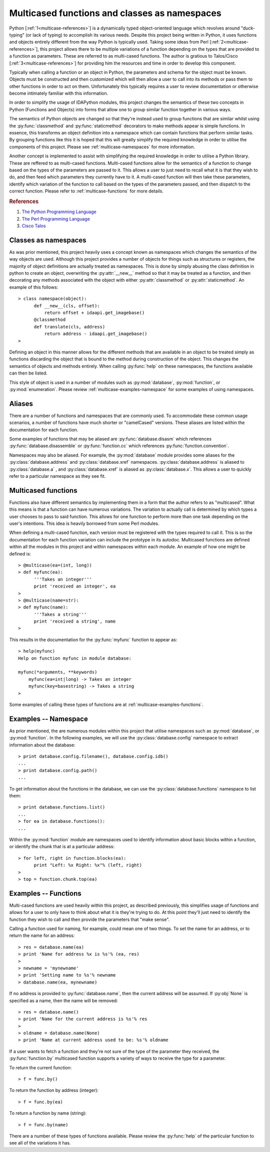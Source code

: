 .. _multicase-intro:

Multicased functions and classes as namespaces
==============================================

Python [:ref:`1<multicase-references>`] is a dynamically typed object-oriented language
which revolves around "duck-typing" (or lack of typing) to accomplish its
various needs. Despite this project being written in Python, it uses
functions and objects entirely different from the way Python is typically
used.  Taking some ideas from Perl [:ref:`2<multicase-references>`], this project
allows there to be multiple variations of a function depending on the types
that are provided to a function as parameters. These are referred to as
multi-cased functions. The author is gratious to Talos/Cisco [:ref:`3<multicase-references>`] 
for providing him the resources and time in order to develop this component.

Typically when calling a function or an object in Python, the parameters and
schema for the object must be known. Objects must be constructed and then
customized which will then allow a user to call into its methods or pass them
to other functions in order to act on them. Unfortunately this typically
requires a user to review documentation or otherwise become intimately familiar
with this information.

In order to simplify the usage of IDAPython modules, this project changes
the semantics of these two concepts in Python (Functions and Objects) into
forms that allow one to group similar function together in various ways.

The semantics of Python objects are changed so that they're instead used
to group functions that are similar whilst using the :py:func:`classmethod` and
:py:func:`staticmethod` decorators to make methods appear is simple functions.
In essence, this transforms an object definition into a namespace which can
contain functions that perform similar tasks. By grouping functions like this
it is hoped that this will greatly simplify the required knowledge in order
to utilise the components of this project. Please see :ref:`multicase-namespaces` for
more information.

Another concept is implemented to assist with simplifying the required knowledge
in order to utilise a Python library. These are reffered to as multi-cased
functions. Multi-cased functions allow for the semantics of a function to change
based on the types of the parameters are passed to it. This allows a user to
just need to recall what it is that they wish to do, and then feed which
parameters they currently have to it. A multi-cased function will then take
these parameters, identify which variation of the function to call based on the
types of the parameters passed, and then dispatch to the correct function. Please
refer to :ref:`multicase-functions` for more details.

.. _multicase-references:
.. rubric:: References

1. `The Python Programming Language <https://www.python.org/>`_
2. `The Perl Programming Language <https://www.perl.org/about.html/>`_
3. `Cisco Talos <https://www.talosintelligence.com/about>`_

.. _multicase-namespaces:

---------------------
Classes as namespaces
---------------------

As was prior mentioned, this project heavily uses a concept known as namespaces
which changes the semantics of the way objects are used. Although this project
provides a number of objects for things such as structures or registers, the
majority of object definitions are actually treated as namespaces. This is done
by simply abusing the class definition in python to create an object, overwriting
the :py:attr:`__new__` method so that it may be treated as a function, and then
decorating any methods associated with the object with either :py:attr:`classmethod`
or :py:attr:`staticmethod`. An example of this follows::

   > class namespace(object):
         def __new__(cls, offset):
             return offset + idaapi.get_imagebase()
         @classmethod
         def translate(cls, address)
             return address - idaapi.get_imagebase()
   >

Defining an object in this manner allows for the different methods that are
available in an object to be treated simply as functions discarding the object
that is bound to the method during construction of the object. This changes
the semantics of objects and methods entirely. When calling :py:func:`help` on
these namespaces, the functions available can then be listed.

This style of object is used in a number of modules such as :py:mod:`database`,
:py:mod:`function`, or :py:mod:`enumeration`. Please review :ref:`multicase-examples-namespace`
for some examples of using namespaces.

.. _multicase-aliases:

-------
Aliases
-------

There are a number of functions and namespaces that are commonly used. To
accommodate these common usage scenarios, a number of functions have much
shorter or "camelCased" versions. These aliases are listed within the
documentation for each function.

Some examples of functions that may be aliased are :py:func:`database.disasm`
which references :py:func:`database.disassemble` or :py:func:`function.cc`
which references :py:func:`function.convention`.

Namespaces may also be aliased. For example, the :py:mod:`database` module
provides some aliases for the :py:class:`database.address` and
:py:class:`database.xref` namespaces. :py:class:`database.address` is aliased
to :py:class:`database.a` , and :py:class:`database.xref` is aliased as
:py:class:`database.x`. This allows a user to quickly refer to a particular
namespace as they see fit.

.. _multicase-functions:

--------------------
Multicased functions
--------------------

Functions also have different semantics by implementing them in a form that the
author refers to as "multicased". What this means is that a function can have
numerous variations. The variation to actually call is determined by which types
a user chooses to pass to said function. This allows for one function to perform
more than one task depending on the user's intentions. This idea is heavily
borrowed from some Perl modules.

When defining a multi-cased function, each version must be registered with the
types required to call it. This is so the documentation for each function
variation can include the prototype in its autodoc. Multicased functions are
defined within all the modules in this project and within namespaces within each
module. An example of how one might be defined is::

   > @multicase(ea=(int, long))
   > def myfunc(ea):
         '''Takes an integer'''
         print 'received an integer', ea
   >
   > @multicase(name=str):
   > def myfunc(name):
         '''Takes a string'''
         print 'received a string', name
   >

This results in the documentation for the :py:func:`myfunc` function to appear
as::

   > help(myfunc)
   Help on function myfunc in module database:

   myfunc(*arguments, **keywords)
       myfunc(ea=int|long) -> Takes an integer
       myfunc(key=basestring) -> Takes a string
   >
   
Some examples of calling these types of functions are at :ref:`multicase-examples-functions`.

.. _multicase-examples-namespace:

---------------------
Examples -- Namespace
---------------------

As prior mentioned, the are numerous modules within this project that utilise
namespaces such as :py:mod:`database`, or :py:mod:`function`. In the following
examples, we will use the :py:class:`database.config` namespace to extract
information about the database::

   > print database.config.filename(), database.config.idb()
   ...
   > print database.config.path()
   ...

To get information about the functions in the database, we can use the
:py:class:`database.functions` namespace to list them::

   > print database.functions.list()
   ...
   > for ea in database.functions():
   ...

Within the :py:mod:`function` module are namespaces used to identify information
about basic blocks within a function, or identify the chunk that is at a particular
address::

    > for left, right in function.blocks(ea):
          print "Left: %x Right: %x"% (left, right)
    >
    > top = function.chunk.top(ea)

.. _multicase-examples-functions:

---------------------
Examples -- Functions
---------------------

Multi-cased functions are used heavily within this project, as described
previously, this simplifies usage of functions and allows for a user to
only have to think about what it is they're trying to do. At this point they'll
just need to identify the function they wish to call and then provide the
parameters that "make sense".

Calling a function used for naming, for example, could mean one of two things.
To set the name for an address, or to return the name for an address::

   > res = database.name(ea)
   > print 'Name for address %x is %s'% (ea, res)
   >
   > newname = 'mynewname'
   > print 'Setting name to %s'% newname
   > database.name(ea, mynewname)

If no address is provided to :py:func:`database.name`, then the current address
will be assumed. If :py:obj:`None` is specified as a name, then the name will
be removed::

   > res = database.name()
   > print 'Name for the current address is %s'% res
   >
   > oldname = database.name(None)
   > print 'Name at current address used to be: %s'% oldname 

If a user wants to fetch a function and they're not sure of the type of the
parameter they received, the :py:func:`function.by` multicased function supports
a variety of ways to receive the type for a parameter.

To return the current function::

   > f = func.by()

To return the function by address (integer)::

   > f = func.by(ea)

To return a function by name (string)::

   > f = func.by(name)

There are a number of these types of functions available. Please review the
:py:func:`help` of the particular function to see all of the variations it has.
